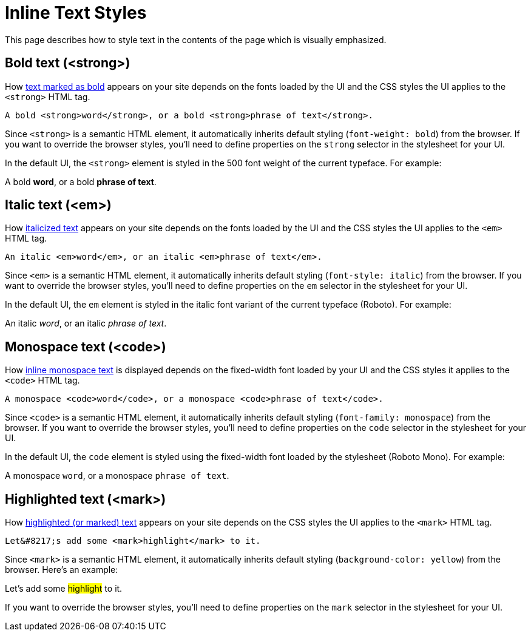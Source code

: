 = Inline Text Styles
:example-caption!:

////
When creating a UI theme for Antora, there are certain elements in the UI that require support from the CSS to work correctly.
This list includes elements in the shell (i.e., frame) and in the document content.
This document identifies these UI elements.
////

This page describes how to style text in the contents of the page which is visually emphasized.

[#bold]
== Bold text (<strong>)

How xref:antora:asciidoc:bold.adoc[text marked as bold] appears on your site depends on the fonts loaded by the UI and the CSS styles the UI applies to the `<strong>` HTML tag.

[source,html]
----
A bold <strong>word</strong>, or a bold <strong>phrase of text</strong>.
----

Since `<strong>` is a semantic HTML element, it automatically inherits default styling (`font-weight: bold`) from the browser.
If you want to override the browser styles, you'll need to define properties on the `strong` selector in the stylesheet for your UI.

In the default UI, the `<strong>` element is styled in the 500 font weight of the current typeface.
For example:

[example]
A bold *word*, or a bold *phrase of text*.

[#italic]
== Italic text (<em>)

How xref:antora:asciidoc:italic.adoc[italicized text] appears on your site depends on the fonts loaded by the UI and the CSS styles the UI applies to the `<em>` HTML tag.

[source,html]
----
An italic <em>word</em>, or an italic <em>phrase of text</em>.
----

Since `<em>` is a semantic HTML element, it automatically inherits default styling (`font-style: italic`) from the browser.
If you want to override the browser styles, you'll need to define properties on the `em` selector in the stylesheet for your UI.

In the default UI, the `em` element is styled in the italic font variant of the current typeface (Roboto).
For example:

[example]
An italic _word_, or an italic _phrase of text_.

[#monospace]
== Monospace text (<code>)

How xref:antora:asciidoc:monospace.adoc[inline monospace text] is displayed depends on the fixed-width font loaded by your UI and the CSS styles it applies to the `<code>` HTML tag.

[source,html]
----
A monospace <code>word</code>, or a monospace <code>phrase of text</code>.
----

Since `<code>` is a semantic HTML element, it automatically inherits default styling (`font-family: monospace`) from the browser.
If you want to override the browser styles, you'll need to define properties on the `code` selector in the stylesheet for your UI.

In the default UI, the `code` element is styled using the fixed-width font loaded by the stylesheet (Roboto Mono).
For example:

[example]
A monospace `word`, or a monospace `phrase of text`.

[#highlight]
== Highlighted text (<mark>)

How xref:antora:asciidoc:highlight.adoc[highlighted (or marked) text] appears on your site depends on the CSS styles the UI applies to the `<mark>` HTML tag.

[source,html]
----
Let&#8217;s add some <mark>highlight</mark> to it.
----

Since `<mark>` is a semantic HTML element, it automatically inherits default styling (`background-color: yellow`) from the browser.
Here's an example:

[example]
Let's add some #highlight# to it.

If you want to override the browser styles, you'll need to define properties on the `mark` selector in the stylesheet for your UI.
